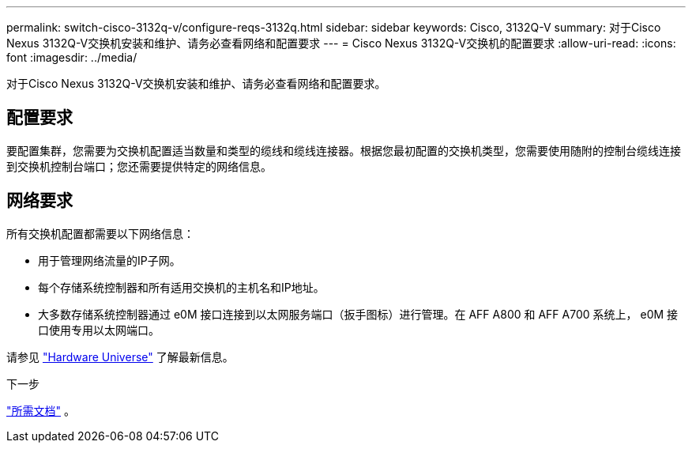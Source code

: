 ---
permalink: switch-cisco-3132q-v/configure-reqs-3132q.html 
sidebar: sidebar 
keywords: Cisco, 3132Q-V 
summary: 对于Cisco Nexus 3132Q-V交换机安装和维护、请务必查看网络和配置要求 
---
= Cisco Nexus 3132Q-V交换机的配置要求
:allow-uri-read: 
:icons: font
:imagesdir: ../media/


[role="lead"]
对于Cisco Nexus 3132Q-V交换机安装和维护、请务必查看网络和配置要求。



== 配置要求

要配置集群，您需要为交换机配置适当数量和类型的缆线和缆线连接器。根据您最初配置的交换机类型，您需要使用随附的控制台缆线连接到交换机控制台端口；您还需要提供特定的网络信息。



== 网络要求

所有交换机配置都需要以下网络信息：

* 用于管理网络流量的IP子网。
* 每个存储系统控制器和所有适用交换机的主机名和IP地址。
* 大多数存储系统控制器通过 e0M 接口连接到以太网服务端口（扳手图标）进行管理。在 AFF A800 和 AFF A700 系统上， e0M 接口使用专用以太网端口。


请参见 https://hwu.netapp.com["Hardware Universe"^] 了解最新信息。

.下一步
link:required-documentation-3132q.html["所需文档"] 。
